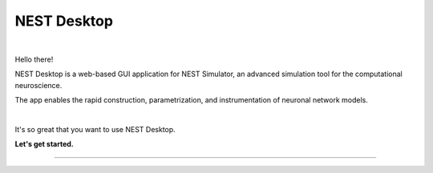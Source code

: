 NEST Desktop
============


.. image:: _static/img/logo/nest-desktop-logo.png
   :scale: 50 %
   :alt: NEST Desktop
   :align: left

|

Hello there!

NEST Desktop is a web-based GUI application for NEST Simulator,
an advanced simulation tool for the computational neuroscience.

The app enables the rapid construction, parametrization,
and instrumentation of neuronal network models.

|

It's so great that you want to use NEST Desktop.

**Let's get started.**

||||

.. raw:: html

    <div class="doc">
      <h1>How the documentation is organized</h1>

      <p>
        The documentation is organized into three sections.
        Select the appropriate section that fits your needs.
      </p>

      <div class="column user">
        <a href="user/index.html">
          <div>
            <img src="_static/img/font-awesome/user.svg">
            <h2>The User</h2>
            <p>
              ... learns how to build networks, parameterize nodes and links,
              and perform simulations on the graphical interface.
            </p>
            <span class="whoami">I am a user.</span>
          </div>
        </a>
      </div>

      <div class="column deployer">
        <a href="deployer/index.html">
          <div>
            <img src="_static/img/font-awesome/user-cog.svg">
            <h2>The Deployer</h2>
            <p>
              ... learns how to set up NEST Desktop on a machine via the Python Package, Docker or Singularity installation.
            </p>
            <span class="whoami">I am a deployer.</span>
          </div>
        </a>
      </div>

      <div class="column developer">
        <a href="developer/index.html">
          <div>
            <img src="_static/img/font-awesome/user-edit.svg">
            <h2>The Developer</h2>
            <p>
              ... learns the source code architecture of NEST Desktop and how to contribute code or enhancements to the project.
            </p>
            <span class="whoami">I am a developer.</span>
          </div>
        </a>
      </div>
    </div>
